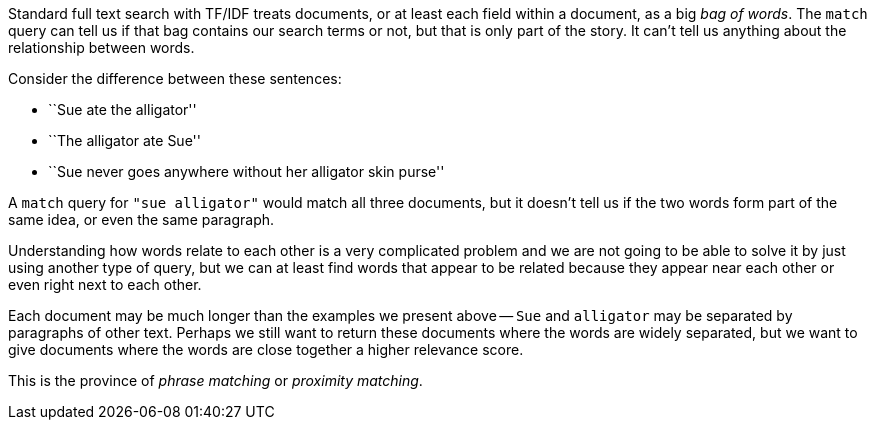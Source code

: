 Standard full text search with TF/IDF treats documents, or at least each field
within a document, as a big _bag of words_.  The `match` query can tell us if
that bag contains our search terms or not, but that is only part of the story.
It can't tell us anything about the relationship between words.

Consider the difference between these sentences:

* ``Sue ate the alligator''
* ``The alligator ate Sue''
* ``Sue never goes anywhere without her alligator skin purse''

A `match` query for `"sue alligator"` would match all three documents, but it
doesn't tell us if the two words form part of the same idea, or even the same
paragraph.

Understanding how words relate to each other is a very complicated problem and
we are not going to be able to solve it by just using another type of query,
but we can at least find words that appear to be related because they appear
near each other or even right next to each other.

Each document may be much longer than the examples we present above -- `Sue`
and `alligator` may be separated by paragraphs of other text. Perhaps we still
want to return these documents where the words are widely separated, but we
want to give documents where the words are close together a higher relevance
score.

This is the province of _phrase matching_ or _proximity matching_.
